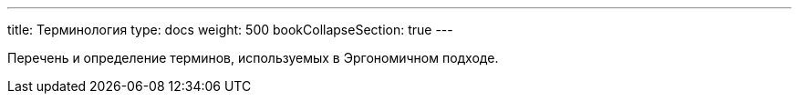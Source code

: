 ---
title: Терминология
type: docs
weight: 500
bookCollapseSection: true
---

:source-highlighter: rouge
:rouge-theme: github
:icons: font
:sectlinks:
:toc:
:toc-levels: 6
:toc-title: Содержание

Перечень и определение терминов, используемых в Эргономичном подходе.